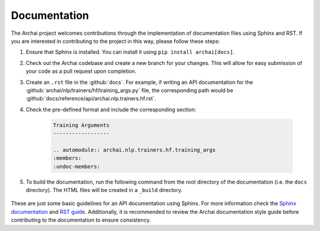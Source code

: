 Documentation
=============

The Archai project welcomes contributions through the implementation of documentation files using Sphinx and RST. If you are interested in contributing to the project in this way, please follow these steps:

#. Ensure that Sphinx is installed. You can install it using ``pip install archai[docs]``.

#. Check out the Archai codebase and create a new branch for your changes. This will allow for easy submission of your code as a pull request upon completion.

#. Create an ``.rst`` file in the :github:`docs`. For example, if writing an API documentation for the :github:`archai/nlp/trainers/hf/training_args.py` file, the corresponding path would be :github:`docs/reference/api/archai.nlp.trainers.hf.rst`.

#. Check the pre-defined format and include the corresponding section:

    .. code-block:: rst

        Training Arguments
        ------------------

        .. automodule:: archai.nlp.trainers.hf.training_args
        :members:
        :undoc-members:

#. To build the documentation, run the following command from the root directory of the documentation (i.e. the ``docs`` directory). The HTML files will be created in a ``_build`` directory.

    .. tab:: Linux/MacOS

        .. code-block:: sh

            cd archai/docs
            make html

    .. tab:: Windows

        .. code-block:: bat

            cd archai/docs
            .\make.bat html

These are just some basic guidelines for an API documentation using Sphinx. For more information check the `Sphinx documentation <https://www.sphinx-doc.org/en/master>`_ and `RST guide <https://docutils.sourceforge.io/docs/user/rst/quickref.html>`_. Additionally, it is recommended to review the Archai documentation style guide before contributing to the documentation to ensure consistency.